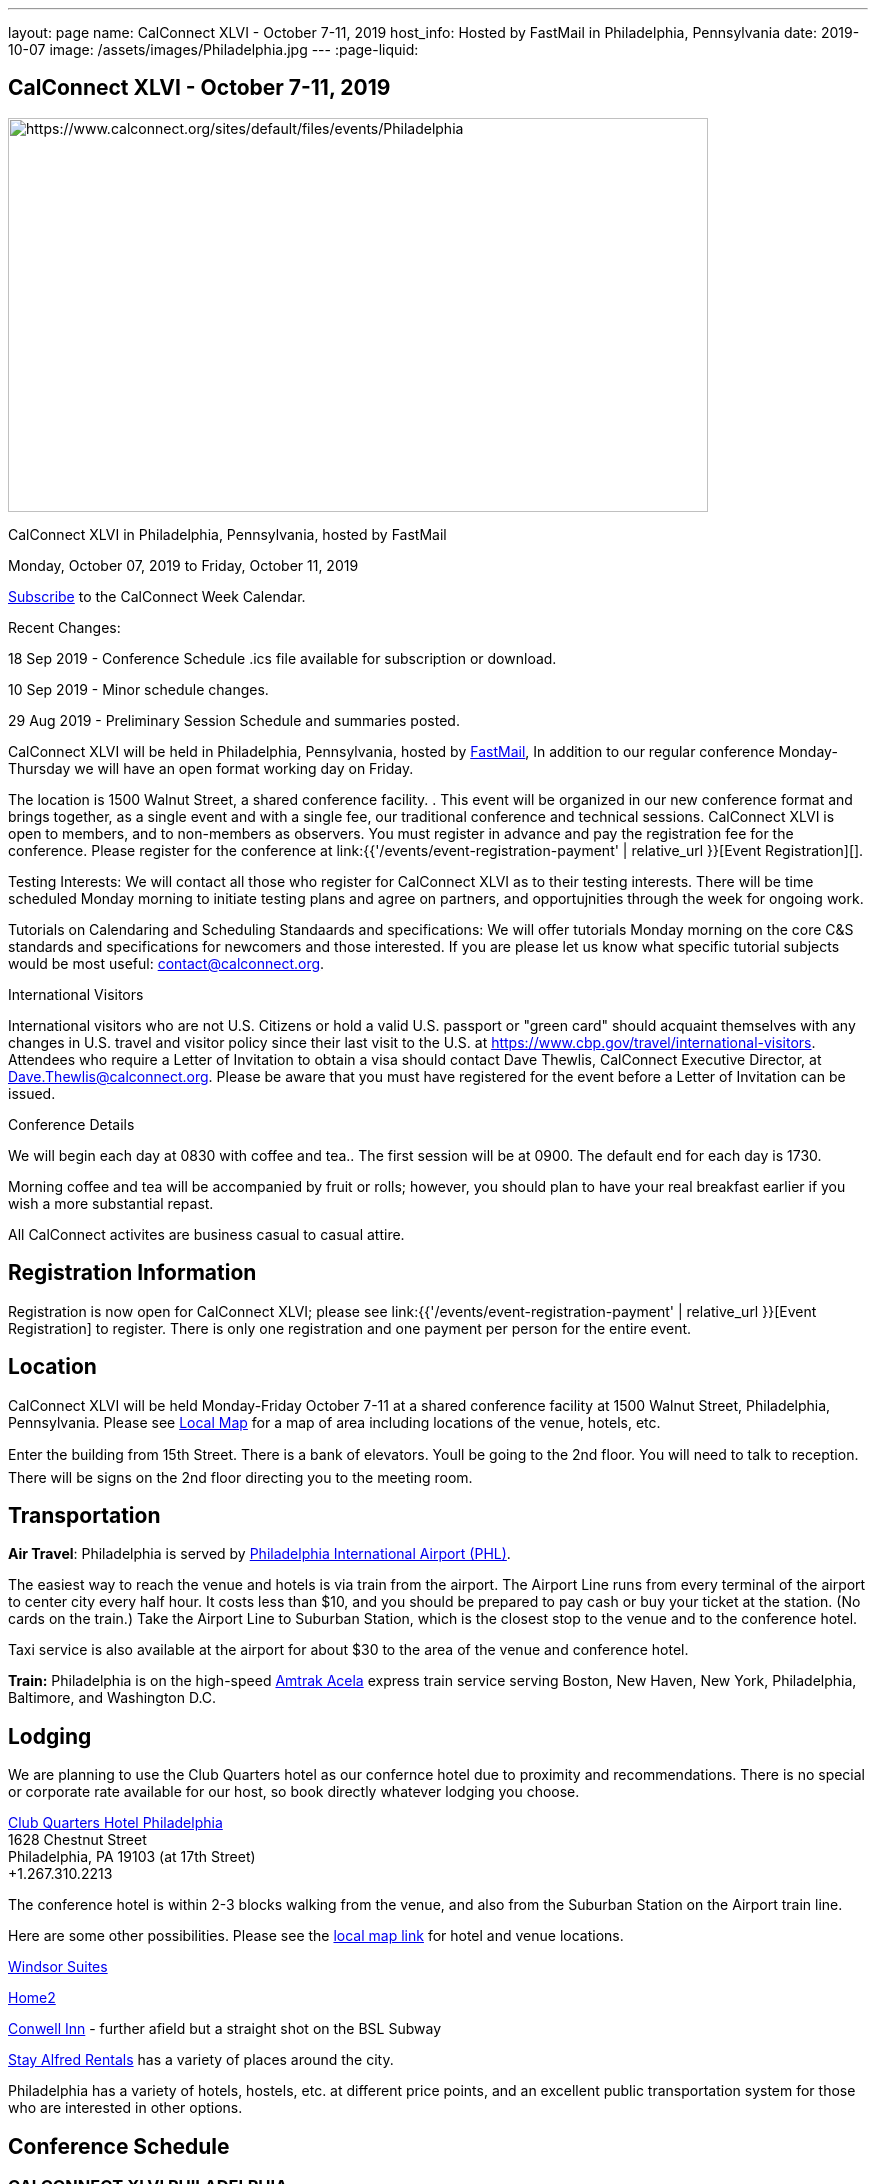 ---
layout: page
name: CalConnect XLVI - October 7-11, 2019
host_info: Hosted by FastMail in Philadelphia, Pennsylvania
date: 2019-10-07
image: /assets/images/Philadelphia.jpg
---
:page-liquid:

== CalConnect XLVI - October 7-11, 2019

[[intro]]
image:{{'/assets/images/Philadelphia.jpg' | relative_url }}[https://www.calconnect.org/sites/default/files/events/Philadelphia,width=700,height=394]

CalConnect XLVI in Philadelphia, Pennsylvania, hosted by FastMail

Monday, October 07, 2019 to Friday, October 11, 2019

link:webcal://p48-calendars.icloud.com/published/2/lYLdmehfxPPXFJb6UG45eNn1BtQ_JuuKwVffIvBx6CoC3tu_6W3vy2rY-ntnnPP3CVNSbw2-_vcAuwlN7O51PZ3494ByL9Jod25b3LJg_C8[Subscribe] to the CalConnect Week Calendar.

Recent Changes:

18 Sep 2019 - Conference Schedule .ics file available for subscription or download.

10 Sep 2019 - Minor schedule changes.

29 Aug 2019 - Preliminary Session Schedule and summaries posted.



CalConnect XLVI will be held in Philadelphia, Pennsylvania, hosted by http://www.fastmail.com[FastMail], In addition to our regular conference Monday-Thursday we will have an open format working day on Friday.

The location is 1500 Walnut Street, a shared conference facility. . This event will be organized in our new conference format and brings together, as a single event and with a single fee, our traditional conference and technical sessions. CalConnect XLVI is open to members, and to non-members as observers. You must register in advance and pay the registration fee for the conference. Please register for the conference at link:{{'/events/event-registration-payment' | relative_url }}[Event Registration][].

Testing Interests: We will contact all those who register for CalConnect XLVI as to their testing interests. There will be time scheduled Monday morning to initiate testing plans and agree on partners, and opportujnities through the week for ongoing work.

Tutorials on Calendaring and Scheduling Standaards and specifications: We will offer tutorials Monday morning on the core C&S standards and specifications for newcomers and those interested. If you are please let us know what specific tutorial subjects would be most useful: mailto:contact@calconnect.org?subject=Tutorial%20Interest%20at%20CalConnect%20XLVI[contact@calconnect.org].

International Visitors

International visitors who are not U.S. Citizens or hold a valid U.S. passport or "green card" should acquaint themselves with any changes in U.S. travel and visitor policy since their last visit to the U.S. at https://www.cbp.gov/travel/international-visitors[]. Attendees who require a Letter of Invitation to obtain a visa should contact Dave Thewlis, CalConnect Executive Director, at mailto:Dave.Thewlis@calconnect.org[Dave.Thewlis@calconnect.org]. Please be aware that you must have registered for the event before a Letter of Invitation can be issued.

Conference Details

We will begin each day at 0830 with coffee and tea.. The first session will be at 0900. The default end for each day is 1730.

Morning coffee and tea will be accompanied by fruit or rolls; however, you should plan to have your real breakfast earlier if you wish a more substantial repast.

All CalConnect activites are business casual to casual attire.

[[registration]]
== Registration Information

Registration is now open for CalConnect XLVI; please see link:{{'/events/event-registration-payment' | relative_url }}[Event Registration] to register. There is only one registration and one payment per person for the entire event.

[[location]]
== Location

CalConnect XLVI will be held Monday-Friday October 7-11 at a shared conference facility at 1500 Walnut Street, Philadelphia, Pennsylvania. Please see https://www.google.com/maps/d/edit?mid=1TAwZr6_T2hR-kDBMEAGeV0ZpgaNb1Ib1&ll=39.96541812197269%2C-75.16222965000003&z=15[Local Map] for a map of area including locations of the venue, hotels, etc.

Enter the building from 15th Street. There is a bank of elevators. Youll be going to the 2nd floor. You will need to talk to reception. There will be signs on the 2nd floor directing you to the meeting room.

[[transportation]]
== Transportation

*Air Travel*: Philadelphia is served by http://www.phl.org[Philadelphia International Airport (PHL)].

The easiest way to reach the venue and hotels is via train from the airport.  The Airport Line runs from every terminal of the airport to center city every half hour. It costs less than $10, and you should be prepared to pay cash or buy your ticket at the station. (No cards on the train.)  Take the Airport Line to Suburban Station, which is the closest stop to the venue and to the conference hotel.

Taxi service is also available at the airport for about $30 to the area of the venue and conference hotel.

*Train:* Philadelphia is on the high-speed https://www.amtrak.com/acela-express-train[Amtrak Acela] express train service serving Boston, New Haven, New York, Philadelphia, Baltimore, and Washington D.C.





[[lodging]]
== Lodging

We are planning to use the Club Quarters hotel as our confernce hotel due to proximity and recommendations. There is no special or corporate rate available for our host, so book directly whatever lodging you choose.

https://clubquartershotels.com/locations/club-quarters-hotel-philadelphia[Club Quarters Hotel Philadelphia] +
 1628 Chestnut Street +
 Philadelphia, PA 19103 (at 17th Street) +
 +1.267.310.2213

The conference hotel is within 2-3 blocks walking from the venue, and also from the Suburban Station on the Airport train line.

Here are some other possibilities. Please see the https://www.google.com/maps/d/edit?mid=1TAwZr6_T2hR-kDBMEAGeV0ZpgaNb1Ib1&ll=39.96541812197269%2C-75.16222965000003&z=15[local map link] for hotel and venue locations.

https://www.thewindsorsuites.com/[Windsor Suites]

https://home2suites3.hilton.com/en/hotels/pennsylvania/home2-suites-by-hilton-philadelphia-convention-center-pa-PHLCCHT/index.html[Home2]

https://www.conwellinn.com/[Conwell Inn] - further afield but a straight shot on the BSL Subway

https://www.stayalfred.com/philadelphia-vacation-rentals[Stay Alfred Rentals] has a variety of places around the city.

Philadelphia has a variety of hotels, hostels, etc. at different price points, and an excellent public transportation system for those who are interested in other options.

[[test-schedule]]

[[conference-schedule]]
== Conference Schedule

=== CALCONNECT XLVI PHILADELPHIA

_This schedule will be updated as new information and new sessions are added.  Please check periodically for changes and additions. The event calendar will be activated closer to the event._

[cols="1,9"]
|===
2+| *Monday 7 October 2019*

| 0830-0900 | Coffee and Tea
| 0900-0930 
a| Conference Opening +
_Welcome, logistics, introductions, review of schedule for week_ 

| 0930-1000
a| Reports on CalConnect Activities +
_TC activities, liaison activities, report from the Board_

| 1000-1030
a| New and Non-Member Presentations +
_Short introductions to new and non-members attending_

| 1030-1100 | Break and Refreshments
| 1100-1230
a| Introductory Tutorials on C&S Standards and Specifications +
_Optional if we have requests for specific tutorials_

| 1100-1230
a| Working Sessions and Testing +
_CalDAV Tester, DevGuide, Joint Testing, ad hoc suggestions._ 

| 1130-1230
a| Introduction to CalConnect Q&A (if needed) +
_An optional session for first-time attendees. The genesis of CalConnect, a brief history, how CalConnect works, followed by questions._ 

| 1230-1330 | Lunch
| 1330-1400 | Host Session (FastMail)
| 1400-1430
a| Update on Privacy by Design and ISO/PC 317 +
_This specification may have as much impact on development and design as GDPR. This session will bring us up to date on the work status of the ISO PC. the recent meeting and work status of the ISO PC. We will develop our response to ISO for the October meeting._ 

| 1430-1530
a| CalConnect Specifications at the IETF +
_Review of CalConnect drafts at the IETF, current status. Prep for Joint Working Group session with IETF CALEXT on Wednesday 1100-1230. https://datatracker.ietf.org/wg/calext/documents/_ 

| 1530-1600 | Break and refreshments
| 1600-1630
a| Time Zone Workshop Directions +
_Status of EU Proposal to eliminate summer time; update since workshop and last CalConnect meeting; next steps for CalConnect_

| 1630-1730 | BOFS (TBD)
| 1800-2000 | Welcome Reception _TBD_ 
2+| *Tuesday 8 October 2019*
| 0830-0900 | Coffee and Tea
| 0900-0945
a| TC-PUSH and Push Notification: Moving forward with the Push Notification draft(s). +
_This session will review the state of the draft(s) and moving forward. https://tools.ietf.org/html/draft-gajda-dav-push/_

| 0945-1030
a| TC-USECASE +
_This session will consider the charter and the goals/work products of the TC and set a preliminary agenda, followed by discussion of initial issues_

| 1030-1100 | Break and Refreshments
| 1100-1130
a| TC-AUTODISCOVERY +
_There is interest in moving forward with the Autodiscovery draft (Automated Service Configuration). This session will review the state of the draft and moving forward, and decide on the next steps for CalConnect. https://datatracker.ietf.org/doc/draft-daboo-aggregated-service-discovery/_

| 1130-1230
a| VPOLL Update and Demo +
_The VPOLL specification is probably fairly complete but still needs work on iTIP methods. It would be useful to work on some of the alternative VPOLL modes as these may be very useful in social settings. Followed by a working demo. https://tools.ietf.org/html/draft-york-vpoll-04_

| 1230-1330 | Lunch
| 1330-1430
a| JMAP Calendar Working Session +
_Sorting remaining issues especially iTIP/Scheduling. https://tools.ietf.org/html/draft-ietf-jmap-calendars_

| 1430-1500
a| Event Publication Status and Summary +
_The specification is out of WG last call at the IETF and is near publication as a proposed standard. Consider impact on JSCalendar and potential changes. https://datatracker.ietf.org/doc/draft-ietf-calext-eventpub-extensions/_

| 1500-1530
a| Calendar Developers Guide +
_Current status; suggestions for content; request for content. https://devguide.calconnect.org/_

| 1530-1600 | Break and refreshments
| 1600-1730
a| Sharing and Scheduling +
_Discussion and review of scheduling with sharing. It is unclear about any commonality, need to review what implementations are doing wrong and right, and identify specifications which need to be altered. https://tools.ietf.org/html/draft-pot-webdav-notifications/ https://tools.ietf.org/html/draft-pot-webdav-resource-sharing/ https://tools.ietf.org/html/draft-pot-caldav-sharing/_

2+| *Wednesday 9 October 2019*
| 0830-0900 | Coffee and Tea
| 0900-0930
a| Public Calendars Discovery +
_Public calendars are those which have been explicitly published by an organization or individuals. We define a way for clients to search for available calendars. The search is defined in a manner which will allow a more relaxed relevance style search if available._

| 0930-1000
a| Subscription Upgrades +
_Define an approach whereby clients can discover an alternative and more efficient way to download calendars. Also defines a lightweight synchronization mechanism. The specification is fairly well defined but can benefit from further discussion. https://tools.ietf.org/html/draft-douglass-subscription-upgrade-03_

| 1000-1030
a| JSCalendar Status +
_Current status of the JSCalendar Specification in WG last call._

| 1030-1100 | Break and refreshments
| 1100-1230
a| Joint public virtual meeting with the IETF CALEXT Working Group +
_This will be a virtual session with CALEXT WG participants and will be conducted as an IETF virtual WG meeting with public participation. Public documents (e.g. at the IETF or in our public github) will be discussed, as will privacy issues relating to calendar issues. The rules of discussion will be announced at the beginning of the session. An agenda will be published in advance and minutes will be available._

| 1230-1330 | Lunch
| 1330-1430
a| JSCalendar Extensions (VPOLL, Event Publication, VAVAILABILITY, etc.) +
_Discussion of new functionality to be integrated into JSCalendar._  

| 1430-1500
a| Server-Side Subscriptions +
_Protocol changes to support subscriptions to external feeds on the server_

| 1500-1530
a| iSchedule or iSchedule-like protocol for JMAP/JSCalendar suite +
_Discuss a mechanism for "upgrading" communication between an organizers calendar server and the invitee's calendar server after the initial iMIP message is sent out. One option may be to use a per-event HTTP resource rather than email for iTIP messages._

| 1530-1600 | Break and Refreshments
| 1600-1630
a| CalConnect Standards Activities and Liaisons +
_Update on CalConnect standards activities and liaisons with external SDOs.https://www.calconnect.org/about/liaisons-and-relationships_ 

| 1630-1730
a| Integrating Liaison Activities into CalConnect +
_How can we inform CalConnect of liaison activities and integrate into ongoing work of TCs (and vice versa). Develop a clearer idea of where ISO-related work stands with respect to internal work and to JSCalendar/JSContacts._

| 1915-2130 | Conference Dinner _TBD_ 
2+| *Thursday 10 October 2019*
| 0830-0900 | Coffee and Tea
| 0900-1030
a| Joint Working Group Meeting with ISO/TC 154 WG 5 on date and time standards +
_Reference time scales, timezones and representation of date and time. Preparation for ISO/TC 154 Plenary in Luxembourg_

| 1030-1100 | Break and Refreshments
| 1100-1145
a| ISO Date and Time Standards Update +
_ISO 8601-1 and -2, vocabulary, time zones (ISO 34100, 34200, 34300)._

| 1145-1230
a| TC-VCARD, ISO/TC 211, and ISO 19160 +
_Status of ongoing work, structured name Interchange, digital addressing registry._

| 1230-1330 | Lunch
| 1330-1430
a| JSContacts - JSON Representation for Contacts +
_JSContacts defines a data model and JSON representation of contact information that can be used for data storage and exchange in address book or directory applications. We aim to do the same effort for contacts as we did for calendaring with JSCalendar. Consideration of non-western digital addresses and vCard/cProfile work in ISO. https://tools.ietf.org/html/draft-stepanek-jscontact-00_

| 1430-1530
a| JMAP Contacts Working Session +
_The JMAP Contacts specification will define a data model for synchronising JSContacts between a client and a server using JMAP. https://jmap.io/spec-contacts.htm_

| 1530-1600 | Break and refreshments
| 1600-1645
a| TC-LOCALIZATION +
_Discussion of topics before new TC on internationalization/localization issues_

| 1645-1700 | Technical Committee Directions for period to CalConnect XLVI
| 1700-1730
a| CalConnect Plenary Session +
_Administrative business, coming events, consensus agreements on decisions reached during the week, open floor._ 

| 1730 | Close of CalConnect XLVI
2+| *Friday 11 October 2019*
| 0900-1300 | Working Sessions _Working sessions at venue location for conference participants. Please notify us in advance if you plan to stay for Friday._

|===





*Please see the Reading List for the Conference at link:{{'/resources/event-reading-list' | relative_url }}[Event Reading List]*
